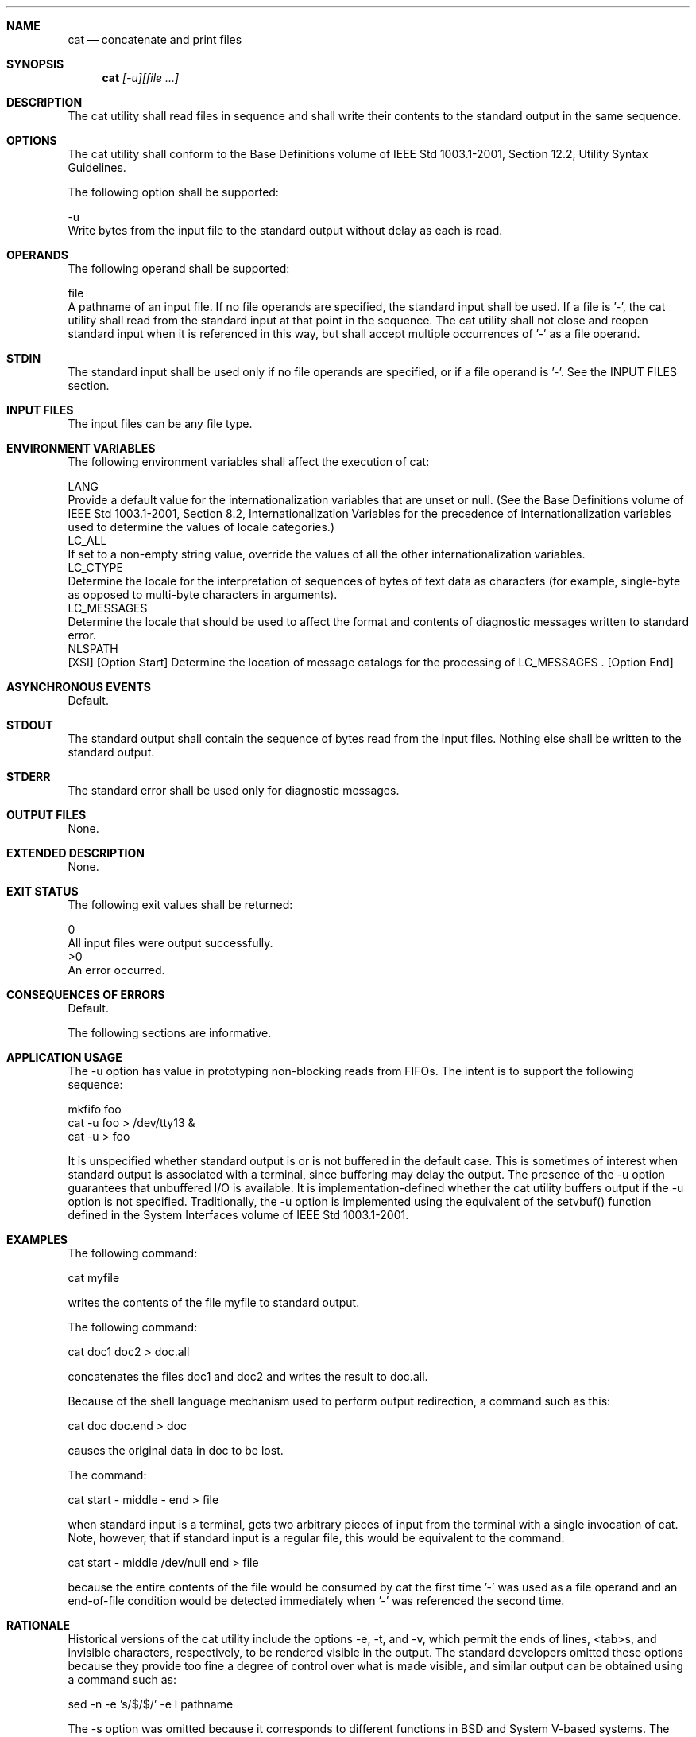 .Dd December 2008
.Dt CAT 1

.Sh NAME

.Nm cat
.Nd concatenate and print files

.Sh SYNOPSIS

.Nm cat
.Ar [-u][file ...]

.Sh DESCRIPTION

    The cat utility shall read files in sequence and shall write their
contents to the standard output in the same sequence.

.Sh OPTIONS

    The cat utility shall conform to the Base Definitions volume of IEEE Std
1003.1-2001, Section 12.2, Utility Syntax Guidelines.

    The following option shall be supported:

    -u
        Write bytes from the input file to the standard output without delay
as each is read.

.Sh OPERANDS

    The following operand shall be supported:

    file
        A pathname of an input file. If no file operands are specified, the
standard input shall be used. If a file is '-', the cat utility shall read
from the standard input at that point in the sequence. The cat utility shall
not close and reopen standard input when it is referenced in this way, but
shall accept multiple occurrences of '-' as a file operand.

.Sh STDIN

    The standard input shall be used only if no file operands are specified,
or if a file operand is '-'. See the INPUT FILES section.

.Sh INPUT FILES

    The input files can be any file type.

.Sh ENVIRONMENT VARIABLES

    The following environment variables shall affect the execution of cat:

    LANG
        Provide a default value for the internationalization variables that
are unset or null. (See the Base Definitions volume of IEEE Std 1003.1-2001,
Section 8.2, Internationalization Variables for the precedence of
internationalization variables used to determine the values of locale
categories.)
    LC_ALL
        If set to a non-empty string value, override the values of all the
other internationalization variables.
    LC_CTYPE
        Determine the locale for the interpretation of sequences of bytes of
text data as characters (for example, single-byte as opposed to multi-byte
characters in arguments).
    LC_MESSAGES
        Determine the locale that should be used to affect the format and
contents of diagnostic messages written to standard error.
    NLSPATH
        [XSI] [Option Start] Determine the location of message catalogs for
the processing of LC_MESSAGES . [Option End]

.Sh ASYNCHRONOUS EVENTS

    Default.

.Sh STDOUT

    The standard output shall contain the sequence of bytes read from the
input files. Nothing else shall be written to the standard output.

.Sh STDERR

    The standard error shall be used only for diagnostic messages.

.Sh OUTPUT FILES

    None.

.Sh EXTENDED DESCRIPTION

    None.

.Sh EXIT STATUS

    The following exit values shall be returned:

     0
        All input files were output successfully.
    >0
        An error occurred.

.Sh CONSEQUENCES OF ERRORS

    Default.

The following sections are informative.
.Sh APPLICATION USAGE

    The -u option has value in prototyping non-blocking reads from FIFOs.
The intent is to support the following sequence:

    mkfifo foo
    cat -u foo > /dev/tty13 &
    cat -u > foo

    It is unspecified whether standard output is or is not buffered in the
default case. This is sometimes of interest when standard output is
associated with a terminal, since buffering may delay the output. The
presence of the -u option guarantees that unbuffered I/O is available. It is
implementation-defined whether the cat utility buffers output if the -u
option is not specified. Traditionally, the -u option is implemented using
the equivalent of the setvbuf() function defined in the System Interfaces
volume of IEEE Std 1003.1-2001.

.Sh EXAMPLES

    The following command:

    cat myfile

    writes the contents of the file myfile to standard output.

    The following command:

    cat doc1 doc2 > doc.all

    concatenates the files doc1 and doc2 and writes the result to doc.all.

    Because of the shell language mechanism used to perform output
redirection, a command such as this:

    cat doc doc.end > doc

    causes the original data in doc to be lost.

    The command:

    cat start - middle - end > file

    when standard input is a terminal, gets two arbitrary pieces of input
from the terminal with a single invocation of cat. Note, however, that if
standard input is a regular file, this would be equivalent to the command:

    cat start - middle /dev/null end > file

    because the entire contents of the file would be consumed by cat the
first time '-' was used as a file operand and an end-of-file condition would
be detected immediately when '-' was referenced the second time.

.Sh RATIONALE

    Historical versions of the cat utility include the options -e, -t, and
-v, which permit the ends of lines, <tab>s, and invisible characters,
respectively, to be rendered visible in the output. The standard developers
omitted these options because they provide too fine a degree of control over
what is made visible, and similar output can be obtained using a command
such as:

    sed -n -e 's/$/$/' -e l pathname

    The -s option was omitted because it corresponds to different functions
in BSD and System V-based systems. The BSD -s option to squeeze blank lines
can be accomplished by the shell script shown in the following example:

    sed -n '
    # Write non-empty lines.
    /./   {
          p
          d
          }
    # Write a single empty line, then look for more empty lines.
    /^$/  p
    # Get next line, discard the held <newline> (empty line),
    # and look for more empty lines.
    :Empty
    /^$/  {
          N
          s/.//
          b Empty
          }
    # Write the non-empty line before going back to search
    # for the first in a set of empty lines.
          p
    '

    The System V -s option to silence error messages can be accomplished by
redirecting the standard error. Note that the BSD documentation for cat uses
the term "blank line" to mean the same as the POSIX "empty line'': a line
consisting only of a <newline>.

    The BSD -n option was omitted because similar functionality can be
obtained from the -n option of the pr utility.

.Sh FUTURE DIRECTIONS

    None.

.Sh SEE ALSO

    more, the System Interfaces volume of IEEE Std 1003.1-2001, setvbuf()

